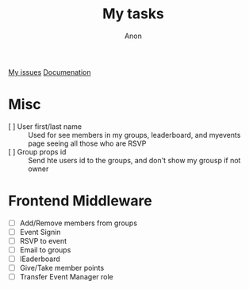#+TITLE: My tasks
#+AUTHOR: Anon
[[https://github.com/HawaiinPizza/beehive/issues?q=assignee%3AHawaiinPizza+is%3Aopen][My issues]] 
[[https://youneedawiki.com/app/page/1AfpKY4ZLh0dtjsUQ6efOzJrXFSs19ALv][Documenation]]
* Misc
  - [ ] User first/last name :: Used for see members in my groups, leaderboard, and myevents page seeing all those who are RSVP
  - [ ] Group props id :: Send hte users id to the groups, and don't show my grousp if not owner
* Frontend Middleware
  - [ ] Add/Remove members from groups
  - [ ] Event Signin
  - [ ] RSVP to event
  - [ ] Email to groups
  - [ ] lEaderboard
  - [ ] Give/Take member points
  - [ ] Transfer Event Manager role

     
     
     
